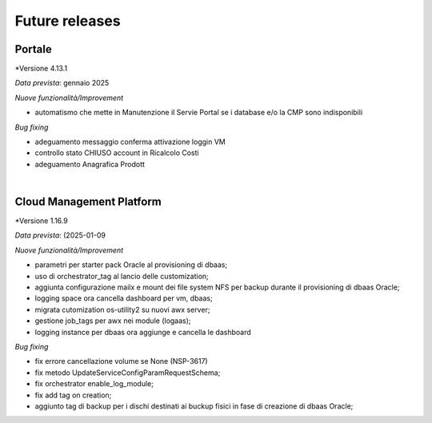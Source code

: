 
**Future releases**
===================

**Portale**
***********

*Versione 4.13.1

*Data prevista*: gennaio 2025

*Nuove funzionalità/Improvement*

•  automatismo che mette in Manutenzione il Servie Portal se i database e/o la CMP sono indisponibili


*Bug fixing*

•  adeguamento messaggio conferma attivazione loggin VM

•  controllo stato CHIUSO account in Ricalcolo Costi

•  adeguamento Anagrafica Prodott

|

**Cloud Management Platform**
*****************************

*Versione 1.16.9

*Data prevista*: (2025-01-09

*Nuove funzionalità/Improvement*

•  parametri per starter pack Oracle al provisioning di dbaas;
•  uso di orchestrator_tag al lancio delle customization;
•  aggiunta configurazione mailx e mount dei file system NFS per backup durante il provisioning di dbaas Oracle;
•  logging space ora cancella dashboard per vm, dbaas;
•  migrata cutomization os-utility2 su nuovi awx server;
•  gestione job_tags per awx nei module (logaas);
•  logging instance per dbaas ora aggiunge e cancella le dashboard


*Bug fixing*

•  fix errore cancellazione volume se None (NSP-3617)
•  fix metodo UpdateServiceConfigParamRequestSchema;
•  fix orchestrator enable_log_module;
•  fix add tag on creation;
•  aggiunto tag di backup per i dischi destinati ai buckup fisici in fase di creazione di dbaas Oracle;
